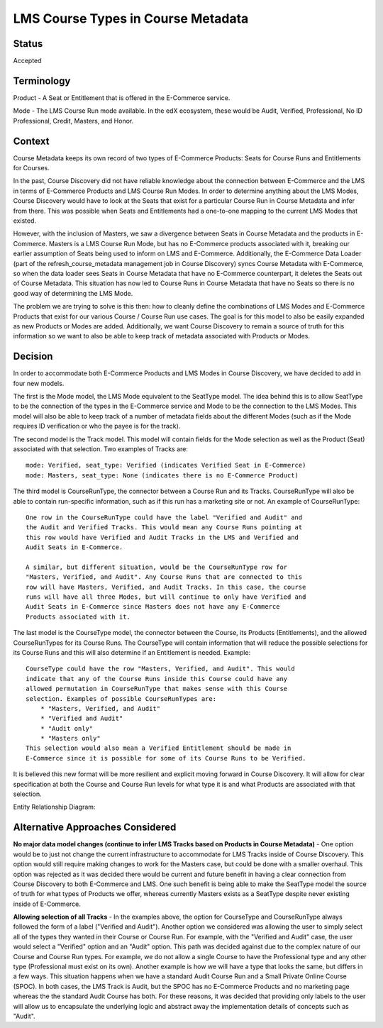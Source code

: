 LMS Course Types in Course Metadata
===================================

Status
------

Accepted


Terminology
-----------

Product - A Seat or Entitlement that is offered in the E-Commerce service.

Mode - The LMS Course Run mode available. In the edX ecosystem, these would
be Audit, Verified, Professional, No ID Professional, Credit, Masters, and
Honor.


Context
-------

Course Metadata keeps its own record of two types of E-Commerce Products:
Seats for Course Runs and Entitlements for Courses.

In the past, Course Discovery did not have reliable knowledge about the
connection between E-Commerce and the LMS in terms of E-Commerce Products and
LMS Course Run Modes. In order to determine anything about the LMS Modes,
Course Discovery would have to look at the Seats that exist for a particular
Course Run in Course Metadata and infer from there. This was possible when
Seats and Entitlements had a one-to-one mapping to the current LMS Modes that
existed.

However, with the inclusion of Masters, we saw a divergence between Seats in
Course Metadata and the products in E-Commerce. Masters is a LMS Course Run
Mode, but has no E-Commerce products associated with it, breaking our earlier
assumption of Seats being used to inform on LMS and E-Commerce. Additionally,
the E-Commerce Data Loader (part of the refresh_course_metadata management job
in Course Discovery) syncs Course Metadata with E-Commerce, so when the
data loader sees Seats in Course Metadata that have no E-Commerce counterpart,
it deletes the Seats out of Course Metadata. This situation has now led to
Course Runs in Course Metadata that have no Seats so there is no good way of
determining the LMS Mode.

The problem we are trying to solve is this then: how to cleanly define the
combinations of LMS Modes and E-Commerce Products that exist for our various
Course / Course Run use cases. The goal is for this model to also be easily
expanded as new Products or Modes are added. Additionally, we want Course
Discovery to remain a source of truth for this information so we want to also
be able to keep track of metadata associated with Products or Modes.


Decision
--------

In order to accommodate both E-Commerce Products and LMS Modes in Course
Discovery, we have decided to add in four new models.

The first is the Mode model, the LMS Mode equivalent to the SeatType
model. The idea behind this is to allow SeatType to be the connection of the
types in the E-Commerce service and Mode to be the connection to the LMS
Modes. This model will also be able to keep track of a number of metadata
fields about the different Modes (such as if the Mode requires ID
verification or who the payee is for the track).

The second model is the Track model. This model will contain fields for the
Mode selection as well as the Product (Seat) associated with that selection.
Two examples of Tracks are::

    mode: Verified, seat_type: Verified (indicates Verified Seat in E-Commerce)
    mode: Masters, seat_type: None (indicates there is no E-Commerce Product)

The third model is CourseRunType, the connector between a Course Run and its
Tracks. CourseRunType will also be able to contain run-specific information,
such as if this run has a marketing site or not.
An example of CourseRunType::

    One row in the CourseRunType could have the label "Verified and Audit" and
    the Audit and Verified Tracks. This would mean any Course Runs pointing at
    this row would have Verified and Audit Tracks in the LMS and Verified and
    Audit Seats in E-Commerce.

    A similar, but different situation, would be the CourseRunType row for
    "Masters, Verified, and Audit". Any Course Runs that are connected to this
    row will have Masters, Verified, and Audit Tracks. In this case, the course
    runs will have all three Modes, but will continue to only have Verified and
    Audit Seats in E-Commerce since Masters does not have any E-Commerce
    Products associated with it.

The last model is the CourseType model, the connector between the Course, its
Products (Entitlements), and the allowed CourseRunTypes for its Course Runs.
The CourseType will contain information that will reduce the possible
selections for its Course Runs and this will also determine if an Entitlement
is needed. Example::

    CourseType could have the row "Masters, Verified, and Audit". This would
    indicate that any of the Course Runs inside this Course could have any
    allowed permutation in CourseRunType that makes sense with this Course
    selection. Examples of possible CourseRunTypes are:
        * "Masters, Verified, and Audit"
        * "Verified and Audit"
        * "Audit only"
        * "Masters only"
    This selection would also mean a Verified Entitlement should be made in
    E-Commerce since it is possible for some of its Course Runs to be Verified.

It is believed this new format will be more resilient and explicit moving
forward in Course Discovery. It will allow for clear specification at both the
Course and Course Run levels for what type it is and what Products are
associated with that selection.

Entity Relationship Diagram:

.. image:: ../_static/course_discovery_types.png


Alternative Approaches Considered
---------------------------------

**No major data model changes (continue to infer LMS Tracks based on Products
in Course Metadata)** - One option would be to just not change the current
infrastructure to accommodate for LMS Tracks inside of Course Discovery. This
option would still require making changes to work for the Masters case, but
could be done with a smaller overhaul. This option was rejected as it was
decided there would be current and future benefit in having a clear connection
from Course Discovery to both E-Commerce and LMS. One such benefit is being
able to make the SeatType model the source of truth for what types of Products
we offer, whereas currently Masters exists as a SeatType despite never
existing inside of E-Commerce.

**Allowing selection of all Tracks** - In the examples above, the option for
CourseType and CourseRunType always followed the form of a label ("Verified
and Audit"). Another option we considered was allowing the user to simply
select all of the types they wanted in their Course or Course Run. For
example, with the "Verified and Audit" case, the user would select a
"Verified" option and an "Audit" option. This path was decided against due to
the complex nature of our Course and Course Run types. For example, we do not
allow a single Course to have the Professional type and
any other type (Professional must exist on its own). Another example is how we
will have a type that looks the same, but differs in a few ways. This
situation happens when we have a standard Audit Course Run and a Small Private
Online Course (SPOC). In both cases, the LMS Track is Audit, but the SPOC has
no E-Commerce Products and no marketing page whereas the the standard Audit
Course has both. For these reasons, it was decided that providing only labels
to the user will allow us to encapsulate the underlying logic and abstract
away the implementation details of concepts such as "Audit".
